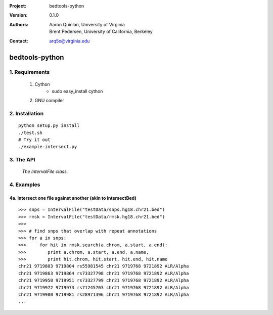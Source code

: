 :Project: bedtools-python
:Version: 0.1.0
:Authors: - Aaron Quinlan, University of Virginia
          - Brent Pedersen, University of California, Berkeley
:Contact: arq5x@virginia.edu

===============
bedtools-python
===============

---------------
1. Requirements
---------------
  1. Cython
	- sudo easy_install cython
  2. GNU compiler

----------------
2. Installation
----------------

::

	python setup.py install
	./test.sh
	# Try it out
	./example-intersect.py

----------------
3. The API
----------------

	*The IntervalFile class.*

---------------
4. Examples
---------------
4a. Intersect one file against another (akin to intersectBed)
--------------------------------------------------------------

::

	>>> snps = IntervalFile("testData/snps.hg18.chr21.bed")
	>>> rmsk = IntervalFile("testData/rmsk.hg18.chr21.bed")
	>>>
	>>> # find snps that overlap with repeat annotations
	>>> for a in snps:
	>>>     for hit in rmsk.search(a.chrom, a.start, a.end):
	>>>        print a.chrom, a.start, a.end, a.name,
	>>>        print hit.chrom, hit.start, hit.end, hit.name
	chr21 9719803 9719804 rs55981545 chr21 9719768 9721892 ALR/Alpha
	chr21 9719863 9719864 rs73327798 chr21 9719768 9721892 ALR/Alpha
	chr21 9719950 9719951 rs73327799 chr21 9719768 9721892 ALR/Alpha
	chr21 9719972 9719973 rs71245703 chr21 9719768 9721892 ALR/Alpha
	chr21 9719980 9719981 rs28971396 chr21 9719768 9721892 ALR/Alpha
	...